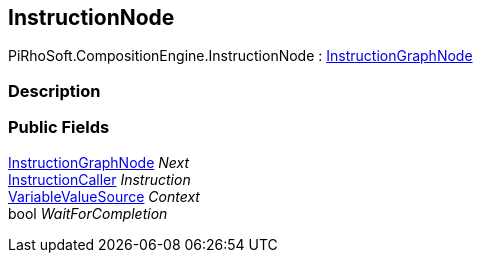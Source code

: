 [#reference/instruction-node]

## InstructionNode

PiRhoSoft.CompositionEngine.InstructionNode : <<reference/instruction-graph-node.html,InstructionGraphNode>>

### Description

### Public Fields

<<reference/instruction-graph-node.html,InstructionGraphNode>> _Next_::

<<reference/instruction-caller.html,InstructionCaller>> _Instruction_::

<<reference/variable-value-source.html,VariableValueSource>> _Context_::

bool _WaitForCompletion_::